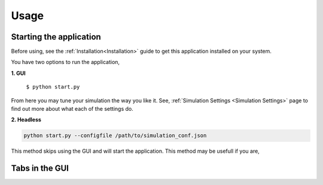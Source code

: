 Usage
=====

Starting the application
----------------
Before using, see the :ref:`Installation<Installation>` guide to get this application
installed on your system.

You have two options to run the application,

**1. GUI**

   ``$ python start.py``

.. image:: ./media/main_menu.png
  :alt: Main menu image

From here you may tune your simulation the way you like it. See, :ref:`Simulation Settings <Simulation Settings>`
page to find out more about what each of the settings do.

**2. Headless**

.. code-block:: console
  
  python start.py --configfile /path/to/simulation_conf.json


This method skips using the GUI and will start the application. This method may be usefull if you are,


Tabs in the GUI
---------------
